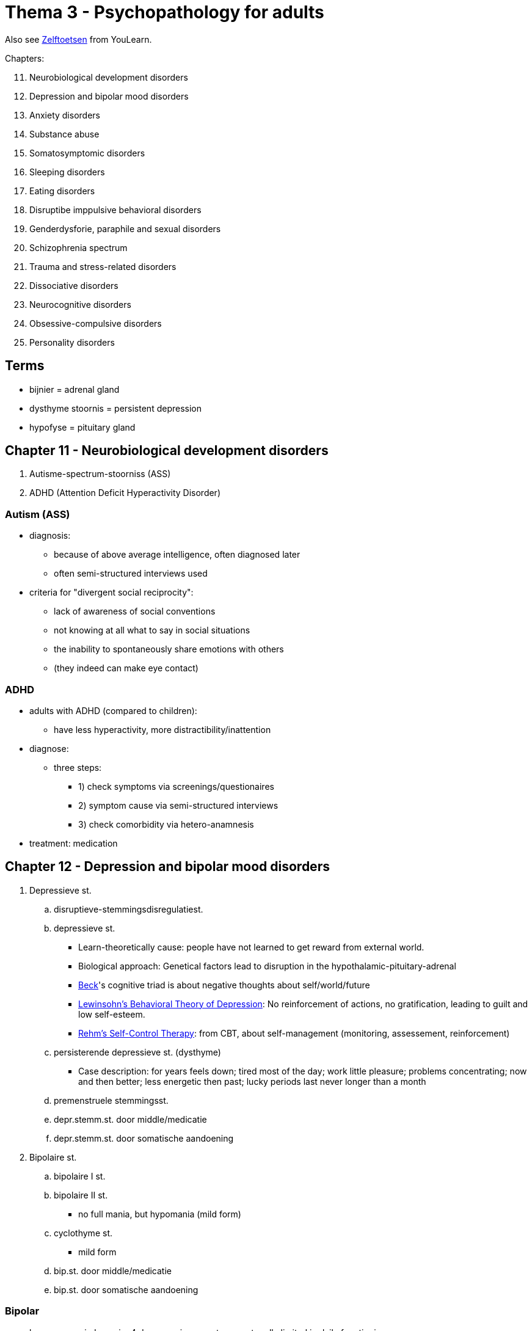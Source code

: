 = Thema 3 - Psychopathology for adults

Also see link:zelftoetsen.html[Zelftoetsen] from YouLearn.

Chapters:

[start=11]
. Neurobiological development disorders
. Depression and bipolar mood disorders
. Anxiety disorders
. Substance abuse
. Somatosymptomic disorders
. Sleeping disorders
. Eating disorders
. Disruptibe imppulsive behavioral disorders
. Genderdysforie, paraphile and sexual disorders
. Schizophrenia spectrum
. Trauma and stress-related disorders
. Dissociative disorders
. Neurocognitive disorders
. Obsessive-compulsive disorders
. Personality disorders

== Terms

* bijnier = adrenal gland
* dysthyme stoornis = persistent depression
* hypofyse = pituitary gland

== Chapter 11 -  Neurobiological development disorders

. [disorderName]#Autisme-spectrum-stoorniss (ASS)#
. [disorderName]#ADHD (Attention Deficit Hyperactivity Disorder)#

=== Autism (ASS)

* diagnosis:
** because of above average intelligence, often diagnosed later
** often semi-structured interviews used
* criteria for "divergent social reciprocity":
** lack of awareness of social conventions
** not knowing at all what to say in social situations
** the inability to spontaneously share emotions with others
** (they indeed can make eye contact)

=== ADHD

* adults with ADHD (compared to children):
** have less hyperactivity, more distractibility/inattention
* diagnose:
** three steps:
*** 1) check symptoms via screenings/questionaires
*** 2) symptom cause via semi-structured interviews
*** 3) check comorbidity via hetero-anamnesis
* treatment: medication

== Chapter 12 -  Depression and bipolar mood disorders

. [disorderName]#Depressieve st.#
.. [disorderName]#disruptieve-stemmingsdisregulatiest.#
.. [disorderName]#depressieve st.#
*** Learn-theoretically cause: people have not learned to get reward from external world.
*** Biological approach: Genetical factors lead to disruption in the hypothalamic-pituitary-adrenal
*** link:../../people/beck-aaron.html[Beck]'s cognitive triad is about negative thoughts about self/world/future
*** link:https://warbletoncouncil.org/teoria-conductual-depresion-lewinsohn-2538[Lewinsohn's Behavioral Theory of Depression]: No reinforcement of actions, no gratification, leading to guilt and low self-esteem.
*** link:https://warbletoncouncil.org/terapia-autocontrol-rehm-813[Rehm's Self-Control Therapy]: from CBT, about self-management (monitoring, assessement, reinforcement)
.. [disorderName]#persisterende depressieve st. (dysthyme)#
*** Case description: for years feels down; tired most of the day; work little pleasure; problems concentrating; now and then better; less energetic then past; lucky periods last never longer than a month
.. [disorderName]#premenstruele stemmingsst.#
.. [disorderName]#depr.stemm.st. door middle/medicatie#
.. [disorderName]#depr.stemm.st. door somatische aandoening#
. [disorderName]#Bipolaire st.#
.. [disorderName]#bipolaire I st.#
.. [disorderName]#bipolaire II st.#
*** no full mania, but hypomania (mild form)
.. [disorderName]#cyclothyme st.#
*** mild form
.. [disorderName]#bip.st. door middle/medicatie#
.. [disorderName]#bip.st. door somatische aandoening#

=== Bipolar

* hypomane episdoe: min. 4 days, maniac symptoms, not really limited in daily functioning
* symptoms maniac episode: need less sleep,  easily distracted, "excentric" ideas (=grootheidsideeën)

== Chapter 13 - Anxiety disorders

Disorders:

. [disorderName]#separatie-angst-st.#
. [disorderName]#selectief mutisme#
. [disorderName]#speciefieke fobie#
** subtypes: natural phenomena (e.g. fear of height; elevators, mountains)
** Suffering is often less than of other psychological disorders
. [disorderName]#sociale-angst-st.#
. [disorderName]#paniekst.#
** Symtpoms: Nausea, derealisation (feeling of not real), fear to lose selfcontrol
. [disorderName]#agorafobie#
. [disorderName]#GAD (Generalized Anxiety Disorder#

Info:

* Social phobia is the most common anxiety disorder
// TODO add some info about that; which treatment indicated; how interventions work for either of them
* individuele casus-conceptualisatie: sequential/referential association
* *Stagering* creating distinct phases, *profilering* creating specific criteria, of patients with different prognosis/treatments

."Fear network", containing of: insula, amygdala, anterior cingulate cortex
image::fear_network.png[Fear Network,300,100]

== Chapter 14 -  Substance abuse

Categories:

. [disorderName]#gebruik van middel#
** Heroin:
*** Effect on CNS: inhibiting, consciousness-lowering effect
*** Compensatoire model (classical conditioning): Heroin overdose often happens in situations the junkie has not been before (body doesn't prepare)
** Wekamine (old term, not used these days anymore; "Weckmittel"):
*** Effect on CNS: stimulating
*** E.g. amphetamine, coffeein (body own wekamine: adrenaline)
*** Symptoms intoxication by amphetamines: Much energy, cheerfulness, ability to think clearly, good physical/mental performance
** Tolerance:
*** Postiive tolerance: repeated use, higher dose needed to reach same effect
*** Negative tolerance: repeated use, lower dose needed to reach same effect
*** Stress reduction hypothesis (cognitive school): Good predictor for drinking is "expectation of the effects of drinking"
** Treatment:
*** When severe withdrawal symptoms, intramural (=institutional) admission prior to detoxification.
*** CBT and motivational interviewing.
*** Online counseling programs for reducing alcohol consumption.
. [disorderName]#gokst. (gambling)#


== Chapter 15 -  Somatosymptomic disorders

Disorders:

. [disorderName]#somatisch-symptoomst.#
** Relevant factors (according model from Looper and Kirmayer): avoidance, seeking reassurance, catastrophing
** Treatment: CBT (better than nothing/pseudo treatment)
. [disorderName]#ziekte-angstst. ("hypochondria")#
** Is: excessive worries about having a serious (not-diagnosed) illness.
** Case: Often pain at her nose; going to GP often; comes up with self-diagnosis; although GP confirms there is nothing, worries continue; excessive self-treatment.
. [disorderName]#conversiest. ("functional neurologic symptom disorder")#
** There are neurological symptoms (numbness, blindness, paralysis), which are not consistent with a well-established organic cause, which cause significant distress, and can be traced back to a psychological trigger.
** Stress (conflicts) seem to be associated with the onset/worsening of symptoms.
** Case: A woman lost a child during a traffic accident; since then more conflicts with her husband; goes to GP because of back pain, referral physiotherapy, pain is gone; later she complains about a numb leg, nothing (physiologically) can be found which could be the cause; now also the left arm starts to be numb.
. [disorderName]#psychic factors somatic influences#
. [disorderName]#nagebootste st.#
** =imitated disorder; also: "pathomimie", "Münchhausensyndrom"


== Chapter 16 -  Sleeping disorders

. [disorderName]#insomniast.#
** Has the highest comorbidity of all sleeping disorders.
** Happens more frequent to 65+ old people, due to medical/psychosocial risk-factors.
. [disorderName]#hyper-somnolentie-st. (hypersomnia)#
** Key symptom: Excessive sleepiness
. [disorderName]#narcolepsie#
. [disorderName]#obstructieve-slaapapneu-/hypo-pneu-syndroom#
. [disorderName]#centrale-slaap-apneu-syndroom#
. [disorderName]#circadian-ritme-slaap-waakst.#
. [disorderName]#non-REM-slaap-arousalst.#
** Can lead to *sleepwalking*
. [disorderName]#nachtmerriest.#
. [disorderName]#REM-slaap-gedragst.#
. [disorderName]#rusteloze-benensyndroom#
. [disorderName]#slaapst. door substance/medication#

Info:

* Two neurological processes regulate sleep-wake rhythm: homeostatic and circadian process.
** During the day, homeostatic increases, while circadian decreases; see link:#img-sleep-processes[sleep processes graph]
* Sleep stadiums; see link:#img-sleep-brain-waves[sleep EEG/brainwaves diagram]
** Awake: Beta waves.
** Stage 1: Theta waves.
** Stage 2: Sleep spindles, K comples.
** Stage 3: Delta waves.
** Stage 4: Delta waves. Slow, large EEG waves.
** REM: Fast random waves. Where dreams happen.

[#img-sleep-processes]
.Homeostatic and circadian process
image::sleep-wake-processes.jpg[Sleep processes,400,100]

[#img-sleep-brain-waves]
.Brain waves during sleep
image::sleep-brain-waves.jpg[Sleep brain waves,400,100]

[#img-sleep-cycles]
.Sleep cycles
image::sleep-cycles.jpg[Sleep cycles,300,100]


== Chapter 17 -  Eating disorders

. [disorderName]#anorexia nervosa#
** Eat very little to lose weight
** An institutional treatment, to gain weight (based on operant conditioning)
. [disorderName]#boulimia nervose#
** Eat excessive amounts, and then purge (vomit/take diuretics) or not-purge (fasting, extreme exercise)
** Diagnostic criteria: self-esteem depends on body; inadequat compensation behavior; sense of loss of control during binge eating
. [disorderName]#anorexia / boulimia nervosa#
** Both distorted body image.
** Different food-related behaviors (yet, both binge eat)
** Both appear in all social classes roughly the same (women are disproportionally affected)
. [disorderName]#eetbuist.#
** = binge eating disorder
** People who are in treatment for weight loss are more likely to have it.

Info:

* link:https://en.wikipedia.org/wiki/Set_point_theory_(body_weight)[Setpoint theory]
** "A biological control method in humans, that actively regulates weight towards a *predetermined set weight* for each individual."
* According to the "serotonin model", eating lots of carbs, increases serotonine production, improves mood.


== Chapter 18 -  Disruptive imppulsive behavioral disorders

. [disorderName]#oppositionele-opstandige st.#
. [disorderName]#periodiek explosieve st.#
** Related to deviations in the limbic system.
** Symptoms: Excessive verbal/physical aggressive outbursts
. [disorderName]#norm-overschrijdend-gedragsst.#
** Same as with oppositionele-opstandige stoornis: Justifying own behavior as reasonable/appropriate responses to others.
** Feeling no suffering/shame (the only one of all the disruptive disorders)
. [disorderName]#pyromanie#
** Motive: The fire itself (not for money or other materialistic reasons)
. [disorderName]#kleptomanie#
** Motive: the act of stealing itself (not money, unjustice, getting the product)

== Chapter 19 -  Genderdysforie, paraphile and sexual disorders

. [disorderName]#genderdysforie#
** Diagnostic criteria (young girls): not wanting to menstruate, exclusively wanting to wear men's clothes, claim to have a penis
. [disorderName]#parafiele st.#
** if symptoms present only a few months, than not a fetish like exhibitionism (although fantasy qualifies as such).
** According to some guy called "Money", result of sexual experiences in youth damaging the "love-map".
. [disorderName]#voyeurism#
. [disorderName]#exhibitionism#
. [disorderName]#frotteurismest.#
. [disorderName]#sexual maschochism#
. [disorderName]#sexual sadism#
. [disorderName]#pedofiele st.#
. [disorderName]#fetisjismest.#
. [disorderName]#transvestiest.#
** Opposing to transsexual persons, they don't have the feeling of being in the anatomically wrong sex/body
. [disorderName]#seksuele opwindingsst. vrouw#
** Case: During sex of a couple, she doesn't get wet. Neither somatic nor psychiatric. Adequate stimulation? She has often pain after coitus.
. [disorderName]#hypoactive-seksueel-verlangenst. man#
. [disorderName]#erectiest.#
. [disorderName]#orgasmest. vrouw#
** Diagnostic criteria: Sexual arousal is normal.
. [disorderName]#vertraagde ejaculatie#
** Diagnostic criteria: Not being able to orgasm inside the vagina.
. [disorderName]#voortijdige ejaculatie#
. [disorderName]#genitopelvienepijn/penetratiest. (dyspareunie)#

== Chapter 20 -  Schizophrenia spectrum

// TODO positive/negative symptoms
. [disorderName]#waanst.#
** Predictor of suffering with audio-verbal hallucinations: Interpretation of what the voices say (not intensity/content/frequency)
. [disorderName]#kortdurende psychotische st.#
** Ultra-high risk group
*** A third develop within 3 years a psychotic disorder
*** Risk factor: Low social-economical status
// TODO Neuropsychic model of psychosis; stimulation; dopamin, top-down; covariance-tendency
// TODO stadieringsmodel; ultrahoog risico; characteristics
** Diagnostic/treatment: antipsychotica for delusions/hallucinations; CBT (usually to lower suffering)
. [disorderName]#schizofrenieforme st.#
. [disorderName]#schizofrenie#
** Medical treatment (for schizofrenispectrum- and other psychotic disorders), to remove positive symptoms.
. [disorderName]#schizoaffectieve st.#


== Chapter 21 -  Trauma and stress-related disorders

. [disorderName]#post-traumatische-stress-st. (PTSS)#
** Traumatic events such as (internal or external stimuli):
*** Witnessing a crime (others being threatened by an armed robber)
*** Evacuate in a hurry because of a natural disaster (hurricane)
*** Being sexually abused for years from a family member
** Symptoms: increased arousal/irritability; concentration/sleeping problems, tantrums
** According cognitive model (Ehlers & Clark) is chronic PTSD paired with a permanent feeling of threat. Three factors:
[arabic]
... disruption of autobiographical memory
... negative assessments of a traumatic event and/or its consequences
... dysfunctional cognitive/behavioral responses
** Debriefing immediately after shock event does not improve healing process, it might even make it worse!
. [disorderName]#acute-stress-st.#
** Lasts 3 days until 1 month (PTSD longer than 1 month)
. [disorderName]#aanpassingsst.#

== Chapter 22 -  Dissociative disorders

. [disorderName]#depersonalisatie-derealisatiest.#
// TODO youth abused? wanen?
. [disorderName]#dissociatieve amnesie#
** The forgotten information is related to the traumatic event.
. [disorderName]#dissociatieve-identiteits-st. (DIS)#
** Fugue = a state or period of loss of awareness of one's identity, often coupled with flight from one's usual environment, associated with certain forms of hysteria and epilepsy.
** Dissociative fugue: adopting a (partially) new identity; extensive amnesia; altered state of consciousness
** Learned helplessness, makes patients with DIS experience again traumatic events
** Some claim DIS is an "iatrogen phenomena", meaning that health care specialists provoke it by suggestive questions
*** Common treatment: psychotherapy & hypnosis.

.YouTube Video: "Seligmans' Learned Helplessness", 6mins
[link=https://www.youtube.com/watch?v=jEO3sJdoNV8]
image::https://img.youtube.com/vi/jEO3sJdoNV8/0.jpg[Learned Helplessness,300]

Info:

// TODO theorie Janet; theory Hilgard
* Dissociate is, according Hilgard: part of everyday experiences

== Chapter 23 -  Neurocognitive disorders

NCS = neuro-cognitive stoornis

. [disorderName]#Uitgebreide NCS#
.. [disorderName]#Alzheimer#
*** Biological aspects: Brain abnormalities (hippocampus, temporal cortex), deficiency of acetylcholine (=neurotransmitter)
.. [disorderName]#Vasculaire#
.. [disorderName]#Frontotemporale#
*** Caused by neurodegenerative damage to frontal/temporal cerebral cortex.
*** Usually happens before age 65.
*** Symptoms easily mistaken as problems in work/relationship/life stage.
.. [disorderName]#Lewylichaampjes#
*** These link:https://en.wikipedia.org/wiki/Lewy_body[Lewy bodies] are abnormal clumps of proteins in neurons.
*** Symptoms
**** variations in consciousness/attention
**** recurrent visual hallucinations
**** parkinsonistic features
.. [disorderName]#prion disease#
*** NCS due to prionziekte... e.g. Creutzfeldt-Jakob
. [disorderName]#Dementie, mild cognitive impairment (MCI)#
. [disorderName]#Parkinson#
** Caused by cell loss in the substantia nigra
** Lewylichaampjes are being found in the body
. [disorderName]#Traumatisch hersenletsel (THL)#
. [disorderName]#NCS through substance/medication#
** Case: Alcoholic; wife left, lost job; 1 year memory problems, after 5mins forgets what being told

Info:

* Neuropsychological tests cover these cognitive domains:
** attention, motor skills, language comprehension/expression.

== Chapter 24 -  Obsessive-compulsive disorders

. [disorderName]#obsessieve-compulsieve st.#
** Almost every obsession ("forced thought") is followed by a compulsion ("forced behavior").
** Characteristics: The obsessions are time-consuming and cause limitations.
** Treatment: Exposure invivo with response-prevention (positive long-term effects)
** Examples of obsessions are:
*** "Ik ben bang dat ik onze baby zal wurgen als hij voor de zoveelste keer begint te huilen."
*** "Het is onhygiënisch om een ander een hand of een zoen te geven."
*** "Zou ik de schoonmaakmiddelen wel in de kast hebben gestopt, zodat de kinderen er niet bij kunnen?"
. [disorderName]#verzamelst. (hoarding disorder)#
** Taiolored treatment (according Steketee and Frost):
*** Motivation for change
*** Categorization/organization of items
*** Purchasing policy
*** Imaginary/in vivo disposal of items
. [disorderName]#morodysfore st. (body dysmorphic disorder, BDD)#
** Characteristic: Overly busy with imperfections (not visible/insignificant to others)
. [disorderName]#Trichotillomanie#
** Pulling out hair.
. [disorderName]#Excoriatiest.#
** Scratching wounds ("wondjes krabben")

== Chapter 25 -  Personality disorders

. [disorderName]#cluster A#
.. [disorderName]#paranoide#
.. [disorderName]#schizoide#
.. [disorderName]#schizotypische#
. [disorderName]#cluster B#
.. [disorderName]#antisociale#
.. [disorderName]#borderline#
.. [disorderName]#histronische#
.. [disorderName]#narcistische#
. [disorderName]#cluster C#
.. [disorderName]#vermijdende#
.. [disorderName]#afhankelijke#
.. [disorderName]#dwangmatige#
